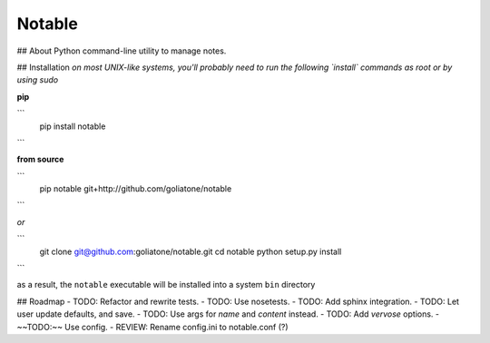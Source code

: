Notable
=======

## About
Python command-line utility to manage notes.

## Installation
*on most UNIX-like systems, you'll probably need to run the following 
`install` commands as root or by using sudo*

**pip**

```
  pip install notable
```

**from source**

```
  pip notable git+http://github.com/goliatone/notable
```

*or*

```
  git clone git@github.com:goliatone/notable.git
  cd notable
  python setup.py install
```

as a result, the ``notable`` executable will be installed into a system ``bin`` 
directory

## Roadmap
- TODO: Refactor and rewrite tests.
- TODO: Use nosetests.
- TODO: Add sphinx integration.
- TODO: Let user update defaults, and save.
- TODO: Use args for `name` and `content` instead.
- TODO: Add `vervose` options.
- ~~TODO:~~ Use config.
- REVIEW: Rename config.ini to notable.conf (?)